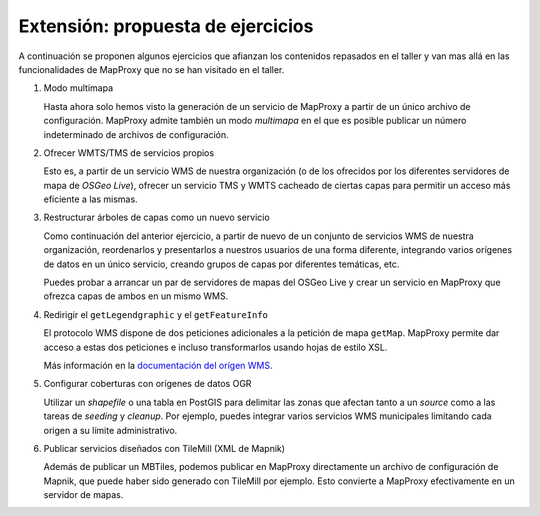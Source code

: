 Extensión: propuesta de ejercicios
-------------------------------------

A continuación se proponen algunos ejercicios que afianzan los contenidos
repasados en el taller y van mas allá en las funcionalidades de MapProxy que
no se han visitado en el taller.


#. Modo multimapa

   Hasta ahora solo hemos visto la generación de un servicio de MapProxy a
   partir de un único archivo de configuración. MapProxy admite también un modo
   *multimapa* en el que es posible publicar un número indeterminado de archivos de configuración.

#. Ofrecer WMTS/TMS de servicios propios

   Esto es, a partir de un servicio WMS de nuestra organización (o de los
   ofrecidos por los diferentes servidores de mapa de *OSGeo Live*), ofrecer un
   servicio TMS y WMTS cacheado de ciertas capas para permitir un acceso más
   eficiente a las mismas.

#. Restructurar árboles de capas como un nuevo servicio

   Como continuación del anterior ejercicio, a partir de nuevo de un conjunto de
   servicios WMS de nuestra organización, reordenarlos y presentarlos a nuestros
   usuarios de una forma diferente, integrando varios orígenes de datos en un
   único servicio, creando grupos de capas por diferentes temáticas, etc.

   Puedes probar a arrancar un par de servidores de mapas del OSGeo Live y crear
   un servicio en MapProxy que ofrezca capas de ambos en un mismo WMS.

#. Redirigir el ``getLegendgraphic`` y el ``getFeatureInfo``

   El protocolo WMS dispone de dos peticiones adicionales a la petición de mapa
   ``getMap``. MapProxy permite dar acceso a estas dos peticiones e incluso
   transformarlos usando hojas de estilo XSL.

   Más información en la `documentación del orígen WMS <http://mapproxy.org/docs/latest/sources.html#wms-opts>`_.

#. Configurar coberturas con orígenes de datos OGR

   Utilizar un *shapefile* o una tabla en PostGIS para delimitar las zonas que afectan
   tanto a un *source* como a las tareas de *seeding* y *cleanup*. Por ejemplo, puedes
   integrar varios servicios WMS municipales limitando cada origen a su límite
   administrativo.

#. Publicar servicios diseñados con TileMill (XML de Mapnik)

   Además de publicar un MBTiles, podemos publicar en MapProxy directamente un
   archivo de configuración de Mapnik, que puede haber sido generado con
   TileMill por ejemplo. Esto convierte a MapProxy efectivamente en un
   servidor de mapas.